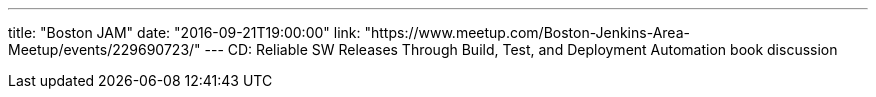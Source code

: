 ---
title:  "Boston JAM"
date: "2016-09-21T19:00:00"
link: "https://www.meetup.com/Boston-Jenkins-Area-Meetup/events/229690723/"
---
CD: Reliable SW Releases Through Build, Test, and Deployment Automation book discussion
